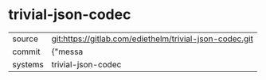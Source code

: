 * trivial-json-codec



|---------+-------------------------------------------|
| source  | git:https://gitlab.com/ediethelm/trivial-json-codec.git   |
| commit  | {"messa  |
| systems | trivial-json-codec |
|---------+-------------------------------------------|

